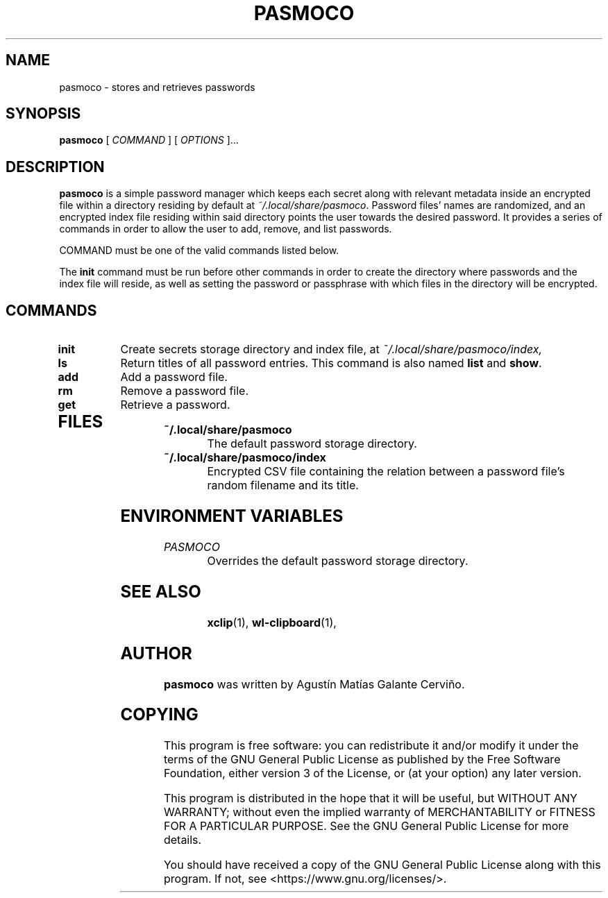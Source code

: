 .TH PASMOCO 1 "2021 October 31" "pasmoco"

.SH NAME
pasmoco - stores and retrieves passwords

.SH SYNOPSIS
.B pasmoco
[ 
.I COMMAND
] [ 
.I OPTIONS
]...

.SH DESCRIPTION

.B pasmoco
is a simple password manager which keeps each secret along with relevant metadata inside
an encrypted file within a directory residing by default at
.IR ~/.local/share/pasmoco .
Password files' names are randomized, and an encrypted index file residing within said directory
points the user towards the desired password.
It provides a series of commands in order to allow the user to add, remove, and list passwords.

COMMAND must be one of the valid commands listed below.

The \fBinit\fP command must be run before other commands in order to create
the directory where passwords and the index file will reside, as well as
setting the password or passphrase with which files in the directory will be
encrypted.

.SH COMMANDS

.TP
\fBinit\fP
Create secrets storage directory and index file, at
.IR ~/.local/share/pasmoco/index,
.TP
\fBls\fP
Return titles of all password entries. This command is also named \fBlist\fP and \fBshow\fP.
.TP
.TP
\fBadd\fP
Add a password file.
.TP
.TP
\fBrm\fP
Remove a password file.
.TP
.TP
\fBget\fP
Retrieve a password.
.TP

.SH FILES

.TP
.B ~/.local/share/pasmoco
The default password storage directory.
.TP
.B ~/.local/share/pasmoco/index
Encrypted CSV file containing the relation between a password file's random filename and its title.

.SH ENVIRONMENT VARIABLES

.TP
.I PASMOCO
Overrides the default password storage directory.
.TP

.SH SEE ALSO
.BR xclip (1),
.BR wl-clipboard (1),

.SH AUTHOR
.B pasmoco
was written by Agustín Matías Galante Cerviño.

.SH COPYING
This program is free software: you can redistribute it and/or modify
it under the terms of the GNU General Public License as published by
the Free Software Foundation, either version 3 of the License, or
(at your option) any later version.

This program is distributed in the hope that it will be useful,
but WITHOUT ANY WARRANTY; without even the implied warranty of
MERCHANTABILITY or FITNESS FOR A PARTICULAR PURPOSE.  See the
GNU General Public License for more details.

You should have received a copy of the GNU General Public License
along with this program.  If not, see <https://www.gnu.org/licenses/>.
